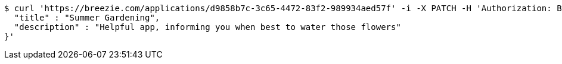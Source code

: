 [source,bash]
----
$ curl 'https://breezie.com/applications/d9858b7c-3c65-4472-83f2-989934aed57f' -i -X PATCH -H 'Authorization: Bearer: 0b79bab50daca910b000d4f1a2b675d604257e42' -H 'Content-Type: application/json' -d '{
  "title" : "Summer Gardening",
  "description" : "Helpful app, informing you when best to water those flowers"
}'
----
